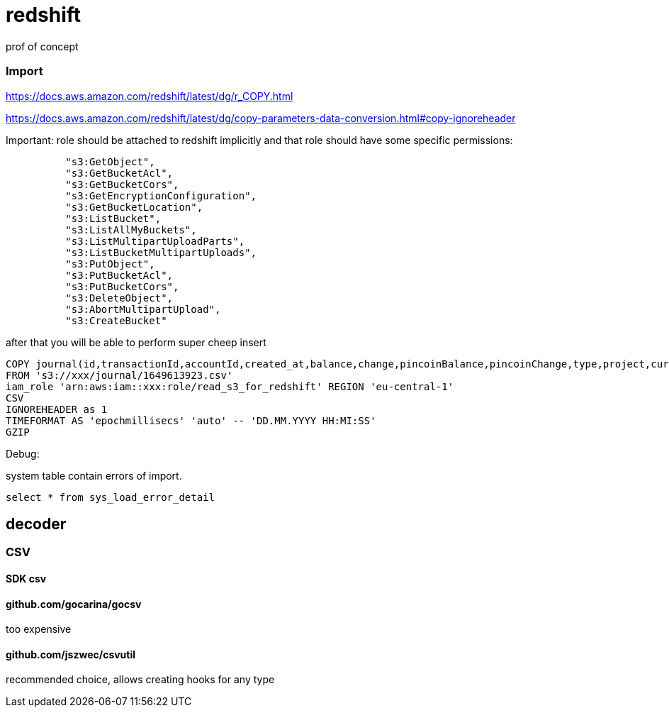 = redshift
prof of concept


=== Import
https://docs.aws.amazon.com/redshift/latest/dg/r_COPY.html

https://docs.aws.amazon.com/redshift/latest/dg/copy-parameters-data-conversion.html#copy-ignoreheader

Important: role should be attached to redshift implicitly and that role should have some specific permissions:
[source]
----
          "s3:GetObject",
          "s3:GetBucketAcl",
          "s3:GetBucketCors",
          "s3:GetEncryptionConfiguration",
          "s3:GetBucketLocation",
          "s3:ListBucket",
          "s3:ListAllMyBuckets",
          "s3:ListMultipartUploadParts",
          "s3:ListBucketMultipartUploads",
          "s3:PutObject",
          "s3:PutBucketAcl",
          "s3:PutBucketCors",
          "s3:DeleteObject",
          "s3:AbortMultipartUpload",
          "s3:CreateBucket"
----

after that you will be able to perform super cheep insert

[source]
----
COPY journal(id,transactionId,accountId,created_at,balance,change,pincoinBalance,pincoinChange,type,project,currency,revert)
FROM 's3://xxx/journal/1649613923.csv'
iam_role 'arn:aws:iam::xxx:role/read_s3_for_redshift' REGION 'eu-central-1'
CSV
IGNOREHEADER as 1
TIMEFORMAT AS 'epochmillisecs' 'auto' -- 'DD.MM.YYYY HH:MI:SS'
GZIP
----

Debug:

system table contain errors of import.
[source]
----
select * from sys_load_error_detail
----


== decoder
=== CSV
==== SDK csv
==== github.com/gocarina/gocsv
too expensive

==== github.com/jszwec/csvutil
recommended choice, allows creating hooks for any type